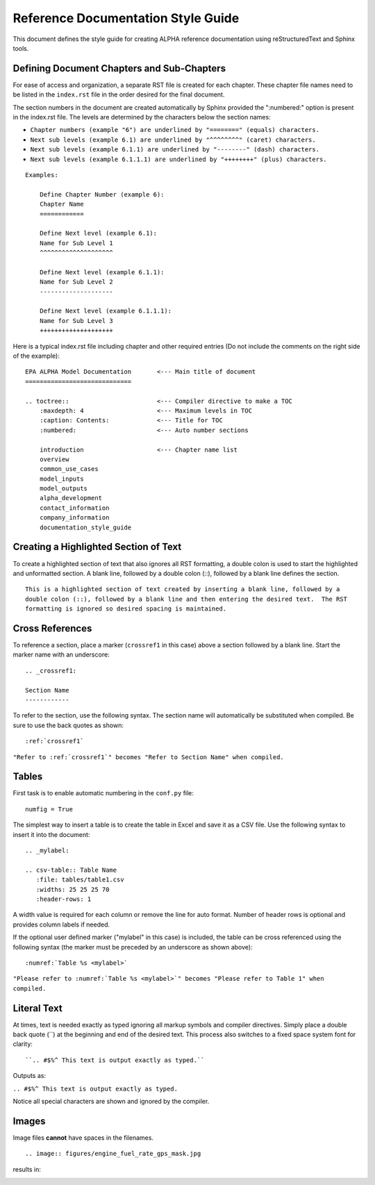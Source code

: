 .. The following section demonstrates how to insert a header into the documentation file that will be recorded when the auto-documentation is built.

.. "Reference Documentation Style Guide" will be the name of the chapter in the documentation using the formatting shown.


Reference Documentation Style Guide
===================================
This document defines the style guide for creating ALPHA reference documentation using  reStructuredText and Sphinx tools.

Defining Document Chapters and Sub-Chapters
-------------------------------------------
For ease of access and organization, a separate RST file is created for each chapter.  These chapter file names need to be listed in the ``index.rst`` file in the order desired for the final document.

The section numbers in the document are created automatically by Sphinx provided the     ":numbered:" option is present in the index.rst file.  The levels are determined by the characters below the section names:

* ``Chapter numbers (example "6") are underlined by "========" (equals) characters.``
* ``Next sub levels (example 6.1) are underlined by "^^^^^^^^" (caret) characters.``
* ``Next sub levels (example 6.1.1) are underlined by "--------" (dash) characters.``
* ``Next sub levels (example 6.1.1.1) are underlined by "++++++++" (plus) characters.``

::

    Examples:

        Define Chapter Number (example 6):
        Chapter Name
        ============

        Define Next level (example 6.1):
        Name for Sub Level 1
        ^^^^^^^^^^^^^^^^^^^^

        Define Next level (example 6.1.1):
        Name for Sub Level 2
        --------------------

        Define Next level (example 6.1.1.1):
        Name for Sub Level 3
        ++++++++++++++++++++

Here is a typical index.rst file including chapter and other required entries (Do not include the comments on the right side of the example):

::

    EPA ALPHA Model Documentation       <--- Main title of document
    =============================

    .. toctree::                        <--- Compiler directive to make a TOC
        :maxdepth: 4                    <--- Maximum levels in TOC
        :caption: Contents:             <--- Title for TOC
        :numbered:                      <--- Auto number sections

        introduction                    <--- Chapter name list
        overview
        common_use_cases
        model_inputs
        model_outputs
        alpha_development
        contact_information
        company_information
        documentation_style_guide

Creating a Highlighted Section of Text
--------------------------------------
To create a highlighted section of text that also ignores all RST formatting, a double colon is used to start the highlighted and unformatted section.  A blank line, followed by a double colon (::), followed by a blank line defines the section.

::

    This is a highlighted section of text created by inserting a blank line, followed by a
    double colon (::), followed by a blank line and then entering the desired text.  The RST
    formatting is ignored so desired spacing is maintained.

Cross References
----------------
To reference a section, place a marker (``crossref1`` in this case) above a section followed by a blank line.  Start the marker name with an underscore:

::

 .. _crossref1:

 Section Name
 ------------

To refer to the section, use the following syntax.  The section name will automatically be substituted when compiled.  Be sure to use the back quotes as shown:

::

 :ref:`crossref1`

``"Refer to :ref:`crossref1`" becomes "Refer to Section Name" when compiled.``

Tables
------
First task is to enable automatic numbering in the ``conf.py`` file:

::

 numfig = True

The simplest way to insert a table is to create the table in Excel and save it as a CSV file.  Use the following syntax to insert it into the document:

::

 .. _mylabel:

 .. csv-table:: Table Name
    :file: tables/table1.csv
    :widths: 25 25 25 70
    :header-rows: 1

A width value is required for each column or remove the line for auto format.  Number of header rows is optional and provides column labels if needed.

If the optional user defined marker ("mylabel" in this case) is included, the table can be cross referenced using the following syntax (the marker must be preceded by an underscore as shown above):

::

 :numref:`Table %s <mylabel>`

``"Please refer to :numref:`Table %s <mylabel>`" becomes "Please refer to Table 1" when compiled.``

Literal Text
------------
At times, text is needed exactly as typed ignoring all markup symbols and compiler directives.  Simply place a double back quote (``) at the beginning and end of the desired text.  This process also switches to a fixed space system font for clarity:

::

``.. #$%^ This text is output exactly as typed.``

Outputs as:

``.. #$%^ This text is output exactly as typed.``

Notice all special characters are shown and ignored by the compiler.

Images
------

Image files **cannot** have spaces in the filenames.

::

.. image:: figures/engine_fuel_rate_gps_mask.jpg

results in:

.. image:: figures/engine_fuel_rate_gps_mask.jpg
